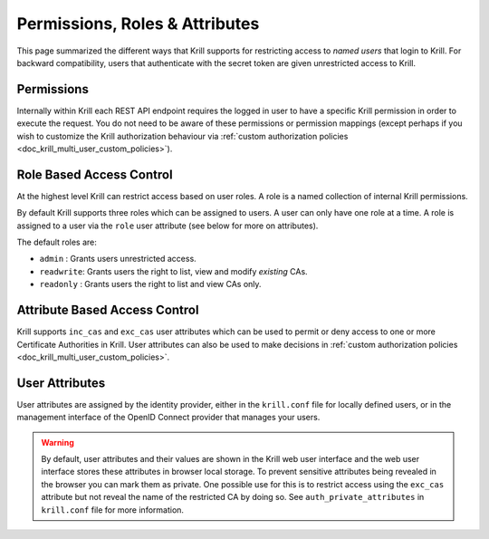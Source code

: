 .. _doc_krill_multi_user_access_control:

Permissions, Roles & Attributes
===============================

.. versionadded:: v0.9.0

This page summarized the different ways that Krill supports for restricting access
to *named users* that login to Krill. For backward compatibility, users that
authenticate with the secret token are given unrestricted access to Krill.

Permissions
-----------

Internally within Krill each REST API endpoint requires the logged in user to have
a specific Krill permission in order to execute the request. You do not need to be
aware of these permissions or permission mappings (except perhaps if you wish to
customize the Krill authorization behaviour via :ref:`custom authorization policies <doc_krill_multi_user_custom_policies>`).

Role Based Access Control
-------------------------

At the highest level Krill can restrict access based on user roles. A role is a
named collection of internal Krill permissions.

By default Krill supports three roles which can be assigned to users. A user can
only have one role at a time. A role is assigned to a user via the ``role``
user attribute (see below for more on attributes).

The default roles are:

- ``admin``    : Grants users unrestricted access.
- ``readwrite``: Grants users the right to list, view and modify *existing*
  CAs.
- ``readonly`` : Grants users the right to list and view CAs only.

Attribute Based Access Control
------------------------------

Krill supports ``inc_cas`` and ``exc_cas`` user attributes which can be used
to permit or deny access to one or more Certificate Authorities in Krill. User
attributes can also be used to make decisions in :ref:`custom authorization policies <doc_krill_multi_user_custom_policies>`.

User Attributes
---------------

User attributes are assigned by the identity provider, either in the
``krill.conf`` file for locally defined users, or in the management interface of
the OpenID Connect provider that manages your users.

.. Warning:: By default, user attributes and their values are shown in the Krill
             web user interface and the web user interface stores these 
             attributes in browser local storage. To prevent sensitive attributes
             being revealed in the browser you can mark them as private. One
             possible use for this is to restrict access using the ``exc_cas``
             attribute but not reveal the name of the restricted CA by doing
             so. See ``auth_private_attributes`` in ``krill.conf`` file for more
             information.